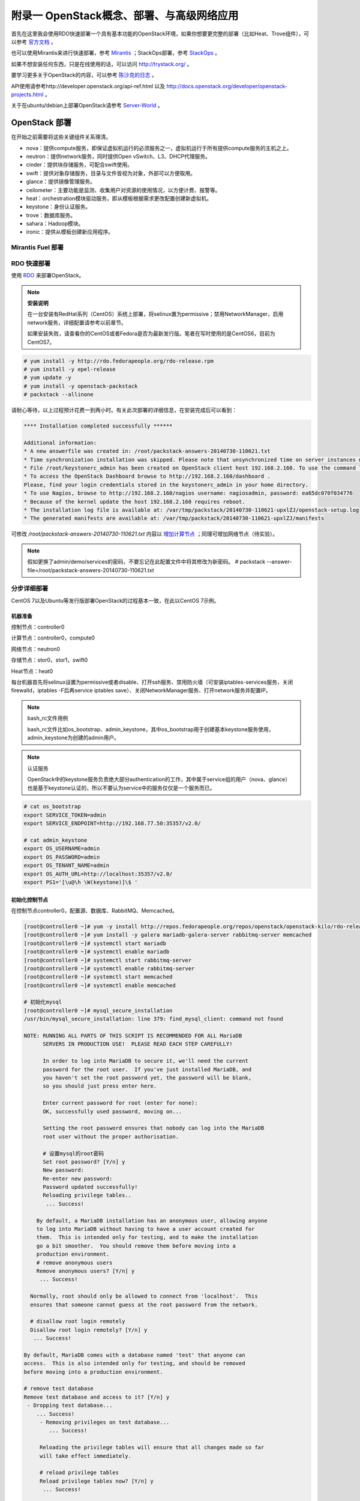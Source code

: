 ===========================================
附录一 OpenStack概念、部署、与高级网络应用
===========================================

首先在这里我会使用RDO快速部署一个具有基本功能的OpenStack环境，如果你想要更完整的部署（比如Heat、Trove组件），可以参考 `官方文档 <http://docs.openstack.org/icehouse/install-guide/install/yum/content>`_ 。

也可以使用Mirantis来进行快速部署，参考 `Mirantis <https://software.mirantis.com/>`_ ；StackOps部署，参考 `StackOps <https://www.stackops.com>`_ 。

如果不想安装任何东西，只是在线使用的话，可以访问 http://trystack.org/ 。

要学习更多关于OpenStack的内容，可以参考 `陈沙克的日志 <http://www.chenshake.com/cloud-computing/>`_ 。

API使用请参考http://developer.openstack.org/api-ref.html 以及 http://docs.openstack.org/developer/openstack-projects.html 。

关于在ubuntu/debian上部署OpenStack请参考 `Server-World <http://www.server-world.info/en/>`_ 。

---------------
OpenStack 部署
---------------

在开始之前需要将这些关键组件关系理清。

- nova：提供compute服务，即保证虚拟机运行的必须服务之一，虚拟机运行于所有提供compute服务的主机之上。

- neutron：提供network服务，同时提供Open vSwitch、L3、DHCP代理服务。

- cinder：提供块存储服务，可配合swift使用。

- swift：提供对象存储服务，目录与文件皆视为对象，外部可以方便取用。

- glance：提供镜像管理服务。

- ceilometer：主要功能是监测、收集用户对资源的使用情况，以方便计费、报警等。

- heat：orchestration模块驱动服务，即从模板根据需求更改配置创建新虚拟机。

- keystone：身份认证服务。

- trove：数据库服务。

- sahara：Hadoop模块。

- ironic：提供从模板创建新应用程序。

Mirantis Fuel 部署
===================

RDO 快速部署
=============

使用 `RDO <http://openstack.redhat.com/Main_Page>`_ 来部署OpenStack。

.. note:: **安装说明**

    在一台安装有RedHat系列（CentOS）系统上部署，将selinux置为permissive；禁用NetworkManager，启用network服务，详细配置请参考以前章节。

    如果安装失败，请查看你的CentOS或者Fedora是否为最新发行版。笔者在写时使用的是CentOS6，目前为CentOS7。

.. code::

    # yum install -y http://rdo.fedorapeople.org/rdo-release.rpm
    # yum install -y epel-release
    # yum update -y
    # yum install -y openstack-packstack
    # packstack --allinone

请耐心等待，以上过程预计花费一到两小时。有关此次部署的详细信息，在安装完成后可以看到：

.. code::

     **** Installation completed successfully ******

     Additional information:
     * A new answerfile was created in: /root/packstack-answers-20140730-110621.txt
     * Time synchronization installation was skipped. Please note that unsynchronized time on server instances might be problem for some OpenStack components.
     * File /root/keystonerc_admin has been created on OpenStack client host 192.168.2.160. To use the command line tools you need to source the file.
     * To access the OpenStack Dashboard browse to http://192.168.2.160/dashboard .
     Please, find your login credentials stored in the keystonerc_admin in your home directory.
     * To use Nagios, browse to http://192.168.2.160/nagios username: nagiosadmin, password: ea65dc070f034776
     * Because of the kernel update the host 192.168.2.160 requires reboot.
     * The installation log file is available at: /var/tmp/packstack/20140730-110621-upxlZJ/openstack-setup.log
     * The generated manifests are available at: /var/tmp/packstack/20140730-110621-upxlZJ/manifests

可修改 */root/packstack-answers-20140730-110621.txt* 内容以 `增加计算节点 <http://openstack.redhat.com/Adding_a_compute_node>`_ ；同理可增加网络节点（待实验）。

.. note::

    假如更换了admin/demo/services的密码，不要忘记在此配置文件中将其修改为新密码。
    # packstack --answer-file=/root/packstack-answers-20140730-110621.txt

分步详细部署
=============

CentOS 7以及Ubuntu等发行版部署OpenStack的过程基本一致，在此以CentOS 7示例。

机器准备
---------

控制节点：controller0

计算节点：controller0，compute0

网络节点：neutron0

存储节点：stor0，stor1，swift0

Heat节点：heat0

每台机器首先将selinux设置为permissive或者disable、打开ssh服务、禁用防火墙（可安装iptables-services服务，关闭firewalld，iptables -F后再service iptables save）、关闭NetworkManager服务、打开network服务并配置IP。

.. note:: bash_rc文件用例

    bash_rc文件比如os_bootstrap、admin_keystone，其中os_bootstrap用于创建基本keystone服务使用，admin_keystone为创建的admin用户。

.. note:: 认证服务

    OpenStack中的keystone服务负责绝大部分authentication的工作，其中属于service组的用户（nova、glance）也是基于keystone认证的，所以不要认为service中的服务仅仅是一个服务而已。

.. code::

    # cat os_bootstrap
    export SERVICE_TOKEN=admin
    export SERVICE_ENDPOINT=http://192.168.77.50:35357/v2.0/

    # cat admin_keystone
    export OS_USERNAME=admin
    export OS_PASSWORD=admin
    export OS_TENANT_NAME=admin
    export OS_AUTH_URL=http://localhost:35357/v2.0/
    export PS1='[\u@\h \W(keystone)]\$ '

初始化控制节点
---------------

在控制节点controller0，配置源、数据库、RabbitMQ、Memcached。

.. code::

    [root@controller0 ~]# yum -y install http://repos.fedorapeople.org/repos/openstack/openstack-kilo/rdo-release-kilo.rpm epel-release
    [root@controller0 ~]# yum install -y galera mariadb-galera-server rabbitmq-server memcached
    [root@controller0 ~]# systemctl start mariadb
    [root@controller0 ~]# systemctl enable mariadb
    [root@controller0 ~]# systemctl start rabbitmq-server
    [root@controller0 ~]# systemctl enable rabbitmq-server
    [root@controller0 ~]# systemctl start memcached
    [root@controller0 ~]# systemctl enable memcached

    # 初始化mysql
    [root@controller0 ~]# mysql_secure_installation 
    /usr/bin/mysql_secure_installation: line 379: find_mysql_client: command not found

    NOTE: RUNNING ALL PARTS OF THIS SCRIPT IS RECOMMENDED FOR ALL MariaDB
          SERVERS IN PRODUCTION USE!  PLEASE READ EACH STEP CAREFULLY!

          In order to log into MariaDB to secure it, we'll need the current
          password for the root user.  If you've just installed MariaDB, and
          you haven't set the root password yet, the password will be blank,
          so you should just press enter here.

          Enter current password for root (enter for none):
          OK, successfully used password, moving on...

          Setting the root password ensures that nobody can log into the MariaDB
          root user without the proper authorisation.

          # 设置mysql的root密码
          Set root password? [Y/n] y
          New password:
          Re-enter new password:
          Password updated successfully!
          Reloading privilege tables..
           ... Success!

        By default, a MariaDB installation has an anonymous user, allowing anyone
        to log into MariaDB without having to have a user account created for
        them.  This is intended only for testing, and to make the installation
        go a bit smoother.  You should remove them before moving into a
        production environment.
        # remove anonymous users
        Remove anonymous users? [Y/n] y
         ... Success!

      Normally, root should only be allowed to connect from 'localhost'.  This
      ensures that someone cannot guess at the root password from the network.

      # disallow root login remotely
      Disallow root login remotely? [Y/n] y
       ... Success!

    By default, MariaDB comes with a database named 'test' that anyone can
    access.  This is also intended only for testing, and should be removed
    before moving into a production environment.

    # remove test database
    Remove test database and access to it? [Y/n] y
     - Dropping test database...
        ... Success!
         - Removing privileges on test database...
            ... Success!

         Reloading the privilege tables will ensure that all changes made so far
         will take effect immediately.

         # reload privilege tables
         Reload privilege tables now? [Y/n] y
          ... Success!

       Cleaning up...

       All done!  If you've completed all of the above steps, your MariaDB
       installation should now be secure.

       Thanks for using MariaDB!

    # 重置rabbitmq密码
    [root@controller0 ~]# rabbitmqctl change_password guest password 

配置KeyStone
-------------

初始化Keystone
~~~~~~~~~~~~~~~

.. code::

    # 安装keystone
    [root@controller0 ~]# yum install -y openstack-keystone openstack-utils
    # 添加数据库
    [root@controller0 ~]# mysql -u root -p 
    Enter password:
    Welcome to the MariaDB monitor.  Commands end with ; or \g.
    Your MariaDB connection id is 10
    Server version: 5.5.40-MariaDB-wsrep MariaDB Server, wsrep_25.11.r4026

    Copyright (c) 2000, 2014, Oracle, Monty Program Ab and others.

    Type 'help;' or '\h' for help. Type '\c' to clear the current input statement.

    MariaDB [(none)]> create database keystone;
    Query OK, 1 row affected (0.00 sec)
    MariaDB [(none)]> grant all privileges on keystone.* to keystone@'localhost' identified by 'password';
    Query OK, 0 rows affected (0.00 sec)
    MariaDB [(none)]> grant all privileges on keystone.* to keystone@'%' identified by 'password';
    Query OK, 0 rows affected (0.00 sec)
    MariaDB [(none)]> flush privileges;
    Query OK, 0 rows affected (0.00 sec)
    MariaDB [(none)]> exit
    Bye

配置keystone
~~~~~~~~~~~~~

.. code::

    [root@controller0 ~]# vi /etc/keystone/keystone.conf

    # line 13:  超级管理员密码为admin，此密码仅供设置keystone，在生产环境中应该禁用
    admin_token=admin

    # line 418: database
    connection=mysql://keystone:password@localhost/keystone

    # line 1434: token格式
    # 可能不要
    token_format=PKI

    # line 1624: signing
    certfile=/etc/keystone/ssl/certs/signing_cert.pem
    keyfile=/etc/keystone/ssl/private/signing_key.pem
    ca_certs=/etc/keystone/ssl/certs/ca.pem
    ca_key=/etc/keystone/ssl/private/cakey.pem
    key_size=2048
    valid_days=3650
    cert_subject=/C=CN/ST=Di/L=Jiang/O=InTheCloud/CN=controller0.lofyer.org

    # 设置证书，同步数据库
    [root@controller0 ~]# keystone-manage pki_setup --keystone-user keystone --keystone-group keystone 
    [root@controller0 ~]# keystone-manage db_sync 
    # 删除日志文件并启动，否则可能因为log文件权限问题而报错
    [root@controller0 ~]# rm /var/log/keystone/keystone.log 
    [root@controller0 ~]# systemctl start openstack-keystone 
    [root@controller0 ~]# systemctl enable openstack-keystone 

添加用户、角色、服务与endpoint
~~~~~~~~~~~~~~~~~~~~~~~~~~~~~~~

将超级管理员配置保存到文件，方便以后管理：

.. code::
    
    [root@controller0 ~]# cat os_bootstrap
    export SERVICE_TOKEN=admin
    export SERVICE_ENDPOINT=http://192.168.77.50:35357/v2.0/ 
    [root@controller0 ~]# source os_bootstrap

添加admin及service的tenant组：

.. code::

    [root@controller0 ~]# keystone tenant-create --name admin --description "Admin Tenant" --enabled true
      +-------------+----------------------------------+
      |   Property  |              Value               |
      +-------------+----------------------------------+
      | description |           Admin Tenant           |
      |   enabled   |               True               |
      |      id     | c0c4e7b797bb41798202b55872fba074 |
      |     name    |              admin               |
      +-------------+----------------------------------+

    [root@controller0 ~]# keystone tenant-create --name service --description "Service Tenant" --enabled true
      +-------------+----------------------------------+
      |   Property  |              Value               |
      +-------------+----------------------------------+
      | description |          Service Tenant          |
      |   enabled   |               True               |
      |      id     | 9acf83020ae34047b6f1e320c352ae44 |
      |     name    |             service              |
      +-------------+----------------------------------+

    [root@controller0 ~]# keystone tenant-list 
      +----------------------------------+---------+---------+
      |                id                |   name  | enabled |
      +----------------------------------+---------+---------+
      | c0c4e7b797bb41798202b55872fba074 |  admin  |   True  |
      | 9acf83020ae34047b6f1e320c352ae44 | service |   True  |
      +----------------------------------+---------+---------+

添加角色：

.. code::

    # 添加admin角色
    [root@controller0 ~]# keystone role-create --name admin 
      +----------+----------------------------------+
      | Property |              Value               |
      +----------+----------------------------------+
      |    id    | 95c4b8fb8d97424eb52a4e8a00a357e7 |
      |   name   |              admin               |
      +----------+----------------------------------+

    # 添加Member角色
    [root@controller0 ~]# keystone role-create --name Member 
      +----------+----------------------------------+
      | Property |              Value               |
      +----------+----------------------------------+
      |    id    | aa8c08c0ff63422881c7662472b173e6 |
      |   name   |              Member              |
      +----------+----------------------------------+
      
    [root@controller0 ~]# keystone role-list
      +----------------------------------+--------+
      |                id                |  name  |
      +----------------------------------+--------+
      | aa8c08c0ff63422881c7662472b173e6 | Member |
      | 95c4b8fb8d97424eb52a4e8a00a357e7 | admin  |
      +----------------------------------+--------+

添加用户并赋予角色：

.. code::

    # 添加admin用户至admin组，此处的密码仅仅是admin用户密码，与之前的admin_token可以不同
    [root@controller0 ~]# keystone user-create --tenant admin --name admin --pass admin --enabled true
      +----------+----------------------------------+
      | Property |              Value               |
      +----------+----------------------------------+
      |  email   |                                  |
      | enabled  |               True               |
      |    id    | cf11b4425218431991f095c2f58578a0 |
      |   name   |              admin               |
      | tenantId | c0c4e7b797bb41798202b55872fba074 |
      | username |              admin               |
      +----------+----------------------------------+
    # 赋予admin用户以admin角色
    [root@controller0 ~]# keystone user-role-add --user admin --tenant admin --role admin

    # 添加即将用到的glance、nova用户与服务
    [root@controller0 ~]# keystone user-create --tenant service --name glance --pass servicepassword --enabled true 
      +----------+----------------------------------+
      | Property |              Value               |
      +----------+----------------------------------+
      |  email   |                                  |
      | enabled  |               True               |
      |    id    | 2dcaa8929688442dbc1df30bee8921eb |
      |   name   |              glance              |
      | tenantId | 9acf83020ae34047b6f1e320c352ae44 |
      | username |              glance              |
      +----------+----------------------------------+
    [root@controller0 ~]# keystone user-role-add --user glance --tenant service --role admin

    [root@controller0 ~]# keystone user-create --tenant service --name nova --pass servicepassword --enabled true
      +----------+----------------------------------+
      | Property |              Value               |
      +----------+----------------------------------+
      |  email   |                                  |
      | enabled  |               True               |
      |    id    | 566fe34145af4390b0aadb906131a9e8 |
      |   name   |               nova               |
      | tenantId | 9acf83020ae34047b6f1e320c352ae44 |
      | username |               nova               |
      +----------+----------------------------------+
    [root@controller0 ~]# keystone user-role-add --user nova --tenant service --role admin

添加服务：

.. code::
    
    [root@controller0 ~]# keystone service-create --name=keystone --type=identity --description="Keystone Identity Service"
      +-------------+----------------------------------+
      |   Property  |              Value               |
      +-------------+----------------------------------+
      | description |    Keystone Identity Service     |
      |   enabled   |               True               |
      |      id     | b3ea5d31edce4c10b3b4c18359de0d09 |
      |     name    |             keystone             |
      |     type    |             identity             |
      +-------------+----------------------------------+

    [root@controller0 ~]# keystone service-create --name=glance --type=image --description="Glance Image Service" 
      +-------------+----------------------------------+
      |   Property  |              Value               |
      +-------------+----------------------------------+
      | description |       Glance Image Service       |
      |   enabled   |               True               |
      |      id     | 6afe8a067e2945fca023f85c7760ae53 |
      |     name    |              glance              |
      |     type    |              image               |
      +-------------+----------------------------------+

    [root@controller0 ~]# keystone service-create --name=nova --type=compute --description="Nova Compute Service"
      +-------------+----------------------------------+
      |   Property  |              Value               |
      +-------------+----------------------------------+
      | description |       Nova Compute Service       |
      |   enabled   |               True               |
      |      id     | 80edb3d3914644c4b0570fd8d8dabdaa |
      |     name    |               nova               |
      |     type    |             compute              |
      +-------------+----------------------------------+

    [root@controller0 ~]# keystone service-list
      +----------------------------------+----------+----------+---------------------------+
      |                id                |   name   |   type   |        description        |
      +----------------------------------+----------+----------+---------------------------+
      | 6afe8a067e2945fca023f85c7760ae53 |  glance  |  image   |    Glance Image Service   |
      | b3ea5d31edce4c10b3b4c18359de0d09 | keystone | identity | Keystone Identity Service |
      | 80edb3d3914644c4b0570fd8d8dabdaa |   nova   | compute  |    Nova Compute Service   |
      +----------------------------------+----------+----------+---------------------------+

添加endpoint：

.. code::

    [root@controller0 ~]# export my_host=192.168.77.50

    # 添加keystone的endpoint
    [root@controller0 ~]# keystone endpoint-create --region RegionOne \
    > --service keystone \
    > --publicurl "http://$my_host:\$(public_port)s/v2.0" \
    > --internalurl "http://$my_host:\$(public_port)s/v2.0" \
    > --adminurl "http://$my_host:\$(admin_port)s/v2.0"
      +-------------+-------------------------------------------+
      |   Property  |                   Value                   |
      +-------------+-------------------------------------------+
      |   adminurl  |  http://192.168.77.50:$(admin_port)s/v2.0 |
      |      id     |      09c263fa9b3c4a58bcead0b2f5aba1a1     |
      | internalurl | http://192.168.77.50:$(public_port)s/v2.0 |
      |  publicurl  | http://192.168.77.50:$(public_port)s/v2.0 |
      |    region   |                 RegionOne                 |
      |  service_id |      b3ea5d31edce4c10b3b4c18359de0d09     |
      +-------------+-------------------------------------------+

    # 添加glance的endpoint
    [root@controller0 ~]# keystone endpoint-create --region RegionOne \
    > --service glance \
    > --publicurl "http://$my_host:9292/v1" \
    > --internalurl "http://$my_host:9292/v1" \
    > --adminurl "http://$my_host:9292/v1" 
      +-------------+----------------------------------+
      |   Property  |              Value               |
      +-------------+----------------------------------+
      |   adminurl  |   http://192.168.77.50:9292/v1   |
      |      id     | 975ff2836b264e299c669372076666ee |
      | internalurl |   http://192.168.77.50:9292/v1   |
      |  publicurl  |   http://192.168.77.50:9292/v1   |
      |    region   |            RegionOne             |
      |  service_id | 6afe8a067e2945fca023f85c7760ae53 |
      +-------------+----------------------------------+

    # 添加nova的endpoint
    keystone endpoint-create --region RegionOne \
    > --service nova \
    > --publicurl "http://$my_host:\$(compute_port)s/v2/\$(tenant_id)s" \
    > --internalurl "http://$my_host:\$(compute_port)s/v2/\$(tenant_id)s" \
    > --adminurl "http://$my_host:\$(compute_port)s/v2/\$(tenant_id)s" 
      +-------------+--------------------------------------------------------+
      |   Property  |                         Value                          |
      +-------------+--------------------------------------------------------+
      |   adminurl  | http://192.168.77.50:$(compute_port)s/v2/$(tenant_id)s |
      |      id     |            194b7ddd24c94a0ebf79cd7275478dfc            |
      | internalurl | http://192.168.77.50:$(compute_port)s/v2/$(tenant_id)s |
      |  publicurl  | http://192.168.77.50:$(compute_port)s/v2/$(tenant_id)s |
      |    region   |                       RegionOne                        |
      |  service_id |            80edb3d3914644c4b0570fd8d8dabdaa            |
      +-------------+--------------------------------------------------------+

    [root@controller0 ~]# keystone endpoint-list 
      +----------------------------------+-----------+--------------------------------------------------------+--------------------------------------------------------+--------------------------------------------------------+----------------------------------+
      |                id                |   region  |                       publicurl                        |                      internalurl                       |                        adminurl                        |            service_id            |
      +----------------------------------+-----------+--------------------------------------------------------+--------------------------------------------------------+--------------------------------------------------------+----------------------------------+
      | 09c263fa9b3c4a58bcead0b2f5aba1a1 | RegionOne |       http://192.168.77.50:$(public_port)s/v2.0        |       http://192.168.77.50:$(public_port)s/v2.0        |        http://192.168.77.50:$(admin_port)s/v2.0        | b3ea5d31edce4c10b3b4c18359de0d09 |
      | 194b7ddd24c94a0ebf79cd7275478dfc | RegionOne | http://192.168.77.50:$(compute_port)s/v2/$(tenant_id)s | http://192.168.77.50:$(compute_port)s/v2/$(tenant_id)s | http://192.168.77.50:$(compute_port)s/v2/$(tenant_id)s | 80edb3d3914644c4b0570fd8d8dabdaa |
      | 975ff2836b264e299c669372076666ee | RegionOne |              http://192.168.77.50:9292/v1              |              http://192.168.77.50:9292/v1              |              http://192.168.77.50:9292/v1              | 6afe8a067e2945fca023f85c7760ae53 |
      +----------------------------------+-----------+--------------------------------------------------------+--------------------------------------------------------+--------------------------------------------------------+----------------------------------+

配置Glance
-----------

初始化glance
~~~~~~~~~~~~~

.. code::

    # 安装glance
    [root@controller0 ~]# yum install -y openstack-glance
    
    # 初始化数据库
    [root@controller0 ~]# mysql -u root -p 
    Enter password:
    Welcome to the MariaDB monitor.  Commands end with ; or \g.
    Your MariaDB connection id is 16
    Server version: 5.5.40-MariaDB-wsrep MariaDB Server, wsrep_25.11.r4026

    Copyright (c) 2000, 2014, Oracle, Monty Program Ab and others.

    Type 'help;' or '\h' for help. Type '\c' to clear the current input statement.

    MariaDB [(none)]> create database glance;
    Query OK, 1 row affected (0.00 sec)
    MariaDB [(none)]> grant all privileges on glance.* to glance@'localhost' identified by 'password';
    Query OK, 0 rows affected (0.00 sec)
    MariaDB [(none)]> grant all privileges on glance.* to glance@'%' identified by 'password';
    Query OK, 0 rows affected (0.00 sec)
    MariaDB [(none)]> flush privileges;
    Query OK, 0 rows affected (0.00 sec)
    MariaDB [(none)]> exit
    Bye

配置glance
~~~~~~~~~~~

.. code::

    [root@controller0 ~]# vi /etc/glance/glance-registry.conf

    # line 165: database
    connection=mysql://glance:password@localhost/glance

    # line 245: 添加keystone认证信息
    [keystone_authtoken]
    identity_uri=http://192.168.77.50:35357
    admin_tenant_name=service
    admin_user=glance
    admin_password=servicepassword

    # line 259: paste_deploy
    flavor=keystone

    [root@controller0 ~]# vi /etc/glance/glance-api.conf

    # line 240: 修改rabbit用户密码
    rabbit_userid=guest
    rabbit_password=password
    # line 339: database
    connection=mysql://glance:password@localhost/glance
    # line 433: 添加keystone认证信息
    [keystone_authtoken]
    identity_uri=http://192.168.77.50:35357
    admin_tenant_name=service
    admin_user=glance
    admin_password=servicepassword
    revocation_cache_time=10
    # line 448: paste_deploy
    flavor=keystone

    [root@controller0 ~]# glance-manage db_sync 

    # 删除日志文件并启动，否则可能因为log文件权限问题而报错
    [root@controller0 ~]# rm /var/log/glance/api.log
    [root@controller0 ~]# for service in api registry; do
    systemctl start openstack-glance-$service
    systemctl enable openstack-glance-$service
    done

配置Nova
---------

初始化nova
~~~~~~~~~~~

.. code::
    
    [root@controller0 ~]# yum install -y openstack-nova
    [root@controller0 ~]# mysql -u root -p 
    Enter password:
    Welcome to the MariaDB monitor.  Commands end with ; or \g.
    Your MariaDB connection id is 18
    Server version: 5.5.40-MariaDB-wsrep MariaDB Server, wsrep_25.11.r4026

    Copyright (c) 2000, 2014, Oracle, Monty Program Ab and others.

    Type 'help;' or '\h' for help. Type '\c' to clear the current input statement.

    MariaDB [(none)]> create database nova;
    Query OK, 1 row affected (0.00 sec)
    MariaDB [(none)]> grant all privileges on nova.* to nova@'localhost' identified by 'password';
    Query OK, 0 rows affected (0.00 sec)
    MariaDB [(none)]> grant all privileges on nova.* to nova@'%' identified by 'password';
    Query OK, 0 rows affected (0.00 sec)
    MariaDB [(none)]> flush privileges;
    Query OK, 0 rows affected (0.00 sec)
    MariaDB [(none)]> exit
    Bye

配置nova
~~~~~~~~~

基本配置：

.. code::

    [root@controller0 ~]# mv /etc/nova/nova.conf /etc/nova/nova.conf.org 
    [root@controller0 ~]# vi /etc/nova/nova.conf
    # 新建
    [DEFAULT]
    # RabbitMQ服务信息
    rabbit_host=192.168.77.50
    rabbit_port=5672
    rabbit_userid=guest
    rabbit_password=password
    notification_driver=nova.openstack.common.notifier.rpc_notifier
    rpc_backend=rabbit
    # 本计算节点IP
    my_ip=192.168.77.50
    # 是否支持ipv6
    use_ipv6=false
    state_path=/var/lib/nova
    enabled_apis=ec2,osapi_compute,metadata
    osapi_compute_listen=0.0.0.0
    osapi_compute_listen_port=8774
    rootwrap_config=/etc/nova/rootwrap.conf
    api_paste_config=api-paste.ini
    auth_strategy=keystone
    # Glance服务信息
    glance_host=192.168.77.50
    glance_port=9292
    glance_protocol=http
    lock_path=/var/lib/nova/tmp
    log_dir=/var/log/nova
    # Memcached服务信息
    memcached_servers=192.168.77.50:11211
    scheduler_driver=nova.scheduler.filter_scheduler.FilterScheduler
    [database]
    # connection info for MariaDB
    connection=mysql://nova:password@localhost/nova
    [keystone_authtoken]
    # Keystone server's hostname or IP
    auth_host=192.168.77.50
    auth_port=35357
    auth_protocol=http
    auth_version=v2.0
    admin_user=nova
    # Nova user's password added in Keystone
    admin_password=servicepassword
    admin_tenant_name=service
    signing_dir=/var/lib/nova/keystone-signing
    [root@controller0 ~]# chmod 640 /etc/nova/nova.conf 
    [root@controller0 ~]# chgrp nova /etc/nova/nova.conf 

接下来配置network服务，虽然nova-network并不是官方推荐的配置，但是它配置较为简单，所以在此仍然写出，可待后来 :ref:`neutron` 时再修改或则直接略过（注意服务以及配置文件）：

.. code::

    [root@controller0 ~]# vi /etc/nova/nova.conf
    # 在DEFAULT段中添加如下内容
    # nova-network
    network_driver=nova.network.linux_net
    libvirt_vif_driver=nova.virt.libvirt.vif.LibvirtGenericVIFDriver
    linuxnet_interface_driver=nova.network.linux_net.LinuxBridgeInterfaceDriver
    firewall_driver=nova.virt.libvirt.firewall.IptablesFirewallDriver
    network_api_class=nova.network.api.API
    security_group_api=nova
    network_manager=nova.network.manager.FlatDHCPManager
    network_size=254
    allow_same_net_traffic=False
    multi_host=True
    send_arp_for_ha=True
    share_dhcp_address=True
    force_dhcp_release=True
    # 指定public网络接口
    public_interface=eno16777736
    # 任意桥接接口
    flat_network_bridge=br100
    # 创建dummy接口
    flat_interface=dummy0

    # 添加用于flat-DHCP的虚拟接口
    [root@controller0 ~]# cat > /etc/sysconfig/network-scripts/ifcfg-dummy0 <<EOF
    DEVICE=dummy0
    BOOTPROTO=none
    ONBOOT=yes
    TYPE=Ethernet
    NM_CONTROLLED=no
    EOF

    # 加载dummy模块，用于虚拟机内网流量路由
    [root@controller0 ~]# echo "alias dummy0 dummy" > /etc/modprobe.d/dummy.conf 
    [root@controller0 ~]# ifconfig dummy0 up

    # 启用服务，如果没用使用nova-network，请忽略数组中的network
    [root@controller0 ~]# nova-manage db sync 
    [root@controller0 ~]# for service in api objectstore conductor scheduler cert consoleauth compute network; do
    systemctl start openstack-nova-$service
    systemctl enable openstack-nova-$service
    done

添加镜像
~~~~~~~~~

至此我们可以使用keystone来进行正常的认证了。

.. code::

    [root@controller0 ~]# vi ~/admin_keystone
    export OS_USERNAME=admin
    export OS_PASSWORD=admin
    export OS_TENANT_NAME=admin
    export OS_AUTH_URL=http://192.168.77.50:35357/v2.0/
    export PS1='[\u@\h \W(keystone)]\$ '

    [root@controller0 ~]# source ~/admin_keystone
    [root@controller0 ~(keystone)]# glance image-list
    +----+------+-------------+------------------+------+--------+
    | ID | Name | Disk Format | Container Format | Size | Status |
    +----+------+-------------+------------------+------+--------+
    +----+------+-------------+------------------+------+--------+

配置Nova Networking（可选）
~~~~~~~~~~~~~~~~~~~~~~~~~~~

启动实例
~~~~~~~~~~

配置Horizon
------------

添加计算节点
------------

.. _neutron:

配置Neutron（推荐）
-------------------

配置Cinder存储
---------------

配置Swift
----------

配置Heat（可选）
----------------

配置Ceilometer
---------------

配置Sahara（可选）
------------------

配置Ironic（可选）
------------------

----------
使用示例
----------

基本操作
==========

一些常用操作。

添加镜像
----------

以admin或者demo用户身份登录dashboard后，选择“镜像”，上传ISO。

.. image:: ../images/apx01-01.png
    :align: center
    

从ISO安装新实例
----------------

在“实例”选项卡中，选择“添加实例”，并从现有镜像启动。

.. image:: ../images/apx01-02.png
    :align: center

与owncloud集成
===============

1. 创建一个指定region的endpoint于swift服务中

    .. code::

        # source ./keystone_admin
        # keystone endpoint-create --service swift --region swift_region \
          --publicurl "http://192.168.2.160:8080/v1/AUTH_7d11dd5a3f3544149e8b6a9799a2aa48/oc"

    其中的publicurl可以从container的详细信息中查看。

2. 使用owncloud的第三方app——external storage，如下进行填写

    - 目录名称：显示在owncloud中的目录名称。

    - user：project用户名。

    - bucket：容器名。

    - region：上一步指定的region。

    - key：用户密码。

    - tenant：project名。

    - password：用户密码。

    - service_name：服务名，即swift。

    - url：使用keystone认证的url，即http://192.168.2.160:5000/v2.0 。

    - timeout：超时时长，可不填。

    .. image:: ../images/apx01-12.jpg
        :align: center

oVirt使用Glance与Neutron服务
=============================

oVirt自3.3版本起，便可以添加外部组件，比如Foreman、OpenStack的网络或镜像服务。

在添加OpenStack相关组件之前，oVirt管理端需要配置OpenStack的KeyStone URL：

.. code::

    # engine-config --set KeystoneAuthUrl=http://192.168.2.160:35357/v2.0
    # service ovirt-engine restart

添加OpenStack镜像服务Glance至oVirt
-----------------------------------

1. 在OpenStack的控制台中，添加一个新镜像，比如my_test_image，格式为raw。

.. image:: ../images/apx01-03.png
    :align: center

2. 在oVirt左边栏，选择External Provider添加OpenStack Image服务。

.. image:: ../images/apx01-04.png
    :align: center

.. note:: 认证选项

    用户名：glance

    密码：存于RDO配置文件中，形如 CONFIG_GLANCE_KS_PW=bf83b75a635843b4

    Tenant：services

3. 然后可以在oVirt的存储域中看到刚刚添加的Glance服务。

.. image:: ../images/apx01-05.png
    :align: center

Neutron
--------

.. image:: ../images/apx01-06.jpeg
    :align: center

可参考 `NeutronVirtualAppliance <http://www.ovirt.org/Features/NeutronVirtualAppliance>`_ 以及 `Overlay_Networks_with_Neutron_Integration <http://www.ovirt.org/Overlay_Networks_with_Neutron_Integration>`_ ，另外提供 `操作视频 <http://pan.baidu.com/s/1o6G61vG>`_ 。

1. 配置oVirt。
   
.. code::

    # engine-config --set OnlyRequiredNetworksMandatoryForVdsSelection=true
    # yum install vdsm-hook-openstacknet
    # service ovirt-engine restart

2. 如图添加Neutron组件。

.. image:: ../images/apx01-07.png
    :align: center

.. image:: ../images/apx01-08.png
    :align: center

.. note:: 认证选项

    用户名：neutron

    密码：存于RDO配置文件中，形如 CONFIG_NEUTRON_KS_PW=a16c52e3ea634324

    Tenant：services

    agent 配置相同

------------------
OpenStack常见问题
------------------

Q：管理界面Swift不能删除目录。

A：使用命令 swift delete public_container aaa/ 进行删除。

Q： Neutron 网络快速开始？

A：参考https://www.ustack.com/blog/neutron_intro/

Q：OpenStack组件间的通信是靠什么？

A：AMQP，比如RabbitMQ、Apache的ActiveMQ，部署时候可以选择，如果对这种消息传输工具有兴趣可以参考 `rabbitmq tutorial <http://www.rabbitmq.com/getstarted.html>`_ 以及 `各种有用的插件（web监视等） <http://www.rabbitmq.com/plugins.html>`_ 。

Q：Swift有什么好用的客户端么？

A：`python-swiftclient <https://github.com/openstack/python-swiftclient>`_ 、 `Gladient Cloud Desktop <http://www.gladient.com/>`_ 、 `Cloudberry <http://www.cloudberrylab.com/>`_ 、 `Cyberduck <http://cyberduck.ch/>`_ 、 `WebDrive <http://www.webdrive.com/>`_ 、 `S3 Browser <http://s3browser.com/>`_ 等。
